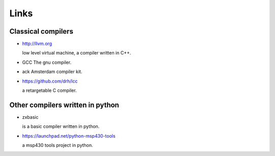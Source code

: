 
Links
=====


Classical compilers
-------------------

* http://llvm.org

  low level virtual machine, a compiler written in C++.

* GCC
  The gnu compiler.

* ack
  Amsterdam compiler kit.

* https://github.com/drh/lcc

  a retargetable C compiler.


Other compilers written in python
---------------------------------


* zxbasic

  is a basic compiler written in python.

* https://launchpad.net/python-msp430-tools

  a msp430 tools project in python.
